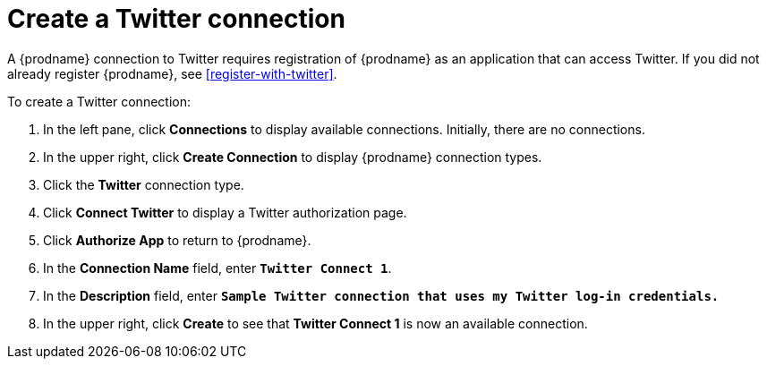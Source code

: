 [[create-twitter-connection]]
= Create a Twitter connection

A {prodname} connection to Twitter requires registration of
{prodname} as an application that can access Twitter.
If you did not already register {prodname}, see <<register-with-twitter>>. 

To create a Twitter connection:

. In the left pane, click *Connections* to display available connections. 
Initially, there are no connections. 
. In the upper right, click *Create Connection* to display
{prodname} connection types. 
. Click the *Twitter* connection type. 
. Click *Connect Twitter* to display a Twitter authorization page. 
. Click *Authorize App* to return to {prodname}.
. In the *Connection Name* field, enter `*Twitter Connect 1*`.
. In the *Description* field, enter `*Sample Twitter connection
that uses my Twitter log-in credentials.*`
. In the upper right, click *Create* to see that 
*Twitter Connect 1* is now an available connection. 
